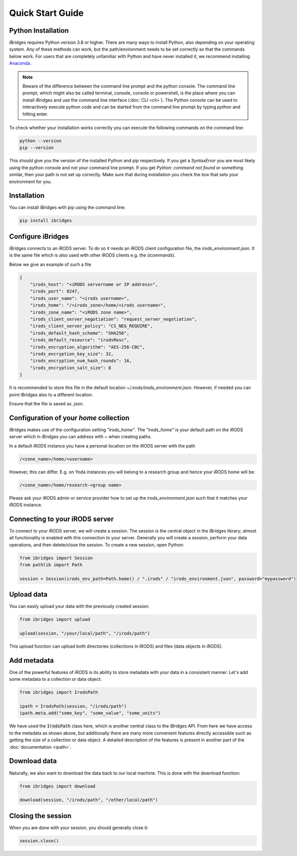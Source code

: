 Quick Start Guide
=================


Python Installation
-------------------

iBridges requires Python version 3.8 or higher. There are many ways to install Python, also depending on your operating system.
Any of these methods can work, but the path/environment needs to be set correctly so that the commands below work. For users
that are completely unfamiliar with Python and have never installed it, we recommend installing `Anaconda <https://www.anaconda.com/download/success>`__.

.. note::
    Beware of the difference between the command line prompt and the python console. The command line prompt, which might also be called
    terminal, console, console or powershell, is the place where you can install iBridges and use the
    command line interface (:doc:`CLI <cli>`). The Python console can be used to interactively execute python code
    and can be started from the command line prompt by typing `python` and hitting enter.

To check whether your installation works correctly you can execute the following commands on the command line:

.. code:: bash

    python --version
    pip --version

This should give you the version of the installed Python and pip respectively. If you get a
`SyntaxError` you are most likely using the python console and not your command line prompt.
If you get `Python: command not found` or something similar, then your path is not set up correctly.
Make sure that during installation you check the box that sets your environment for you.


Installation
------------

You can install iBridges with pip using the command line:

.. code:: bash

    pip install ibridges


Configure iBridges
-------------------

iBridges connects to an iRODS server. To do so it needs an iRODS client configuration file, the `irods_environment.json`.
It is the same file which is also used with other iRODS clients e.g. the (`icommands`).
  
Below we give an example of such a file

.. code:: json

    {
        "irods_host": "<iRODS servername or IP address>",
        "irods_port": 8247,
        "irods_user_name": "<irods username>",
        "irods_home": "/<irods_zone>/home/<irods username>",
        "irods_zone_name": "<iRODS zone name>",
        "irods_client_server_negotiation": "request_server_negotiation",
        "irods_client_server_policy": "CS_NEG_REQUIRE",
        "irods_default_hash_scheme": "SHA256",
        "irods_default_resource": "irodsResc",
        "irods_encryption_algorithm": "AES-256-CBC",
        "irods_encryption_key_size": 32,
        "irods_encryption_num_hash_rounds": 16,
        "irods_encryption_salt_size": 8
    }

It is recommended to store this file in the default location `~/.irods/irods_environment.json`. 
However, if needed you can point iBridges also to a different location.

Ensure that the file is saved as `.json`.

Configuration of your `home` collection
----------------------------------------

iBridges makes use of the configuration setting `"irods_home"`. The `"irods_home"` is your default path on the iRODS server which in iBridges you can address with `~` when creating paths.

In a default iRODS instance you have a personal location on the iRODS server with the path

.. code:: bash

    /<zone_name>/home/<username>

However, this can differ. E.g. on Yoda instances you will belong to a research group and hence your iRODS home will be:

.. code:: bash
    
    /<zone_name>/home/research-<group name>

Please ask your iRODS admin or service provider how to set up the `irods_environment.json` such that it matches your iRODS instance.


Connecting to your iRODS server
-------------------------------

To connect to your iRODS server, we will create a session. The session is the central object in the iBridges library;
almost all functionality is enabled with this connection to your server. Generally you will create a session,
perform your data operations, and then delete/close the session. To create a new session, open Python:

.. code:: python

    from ibridges import Session
    from pathlib import Path

    session = Session(irods_env_path=Path.home() / ".irods" / "irods_environment.json", password="mypassword")


Upload data
-----------

You can easily upload your data with the previously created session:

.. code:: python

    from ibridges import upload

    upload(session, "/your/local/path", "/irods/path")

This upload function can upload both directories (collections in iRODS) and files (data objects in iRODS).


Add metadata
------------

One of the powerful features of iRODS is its ability to store metadata with your data in a consistent manner.
Let's add some metadata to a collection or data object:

.. code:: python

    from ibridges import IrodsPath

    ipath = IrodsPath(session, "/irods/path")
    ipath.meta.add("some_key", "some_value", "some_units")

We have used the :code:`IrodsPath` class here, which is another central class to the iBridges API. From here we have
access to the metadata as shown above, but additionally there are many more convenient features directly accessible
such as getting the size of a collection or data object. A detailed description of the features is present in
another part of the :doc:`documentation <ipath>`.

Download data
-------------

Naturally, we also want to download the data back to our local machine. This is done with the download function:

.. code:: python

    from ibridges import download

    download(session, "/irods/path", "/other/local/path")


Closing the session
-------------------
When you are done with your session, you should generally close it:

.. code:: python

    session.close()
